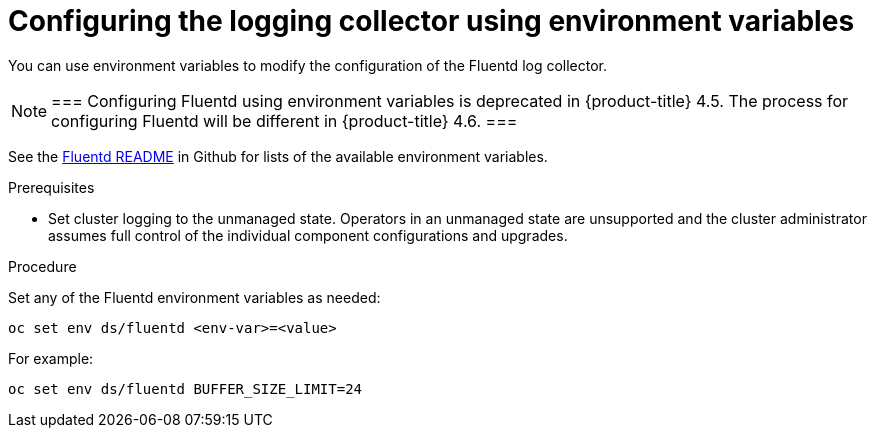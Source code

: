 // Module included in the following assemblies:
//
// * logging/cluster-logging-collector.adoc

[id="cluster-logging-collector-envvar_{context}"]
= Configuring the logging collector using environment variables

You can use environment variables to modify the
configuration of the Fluentd log collector.

[NOTE]
===
Configuring Fluentd using environment variables is deprecated in {product-title} 4.5. The process for configuring Fluentd will be different in {product-title} 4.6.
===

See the link:https://github.com/openshift/origin-aggregated-logging/blob/master/fluentd/README.md[Fluentd README] in Github for lists of the
available environment variables.

.Prerequisites

* Set cluster logging to the unmanaged state. Operators in an unmanaged state are unsupported and the cluster administrator assumes full control of the individual component configurations and upgrades.

.Procedure

Set any of the Fluentd environment variables as needed:

----
oc set env ds/fluentd <env-var>=<value>
----

For example:

----
oc set env ds/fluentd BUFFER_SIZE_LIMIT=24
----
